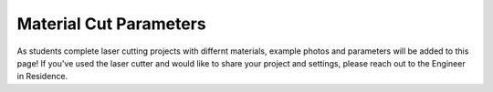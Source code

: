 Material Cut Parameters
=======================
As students complete laser cutting projects with differnt materials, example photos and parameters will be added to this page! If you've used the laser cutter and would like to share your project and settings, please reach out to the Engineer in Residence.

.. list-table:: Material Cut Parameters
   :widths: 25 25 50
   :header-rows: 1

   * - Category
     - Name
     - Laser
     - Power/Current
     - Speed
     - PPI/HZ
     - Passes
   * - Balsa
     - 1/8th
     - Engrave CO2
     - 30
     - 38
     - 1000
     - 1
   * - Balsa
     - 1/8th
     - Cut CO2
     - 26
     - 0.7
     - 6000
     - 2
   * - Foamboard
     - Polyethylene
     - Engrave CO2
     - 2.1
     - 0.6
     - 1000
     - 1
   * - Foamboard
     - Polyethylene
     - Cut CO2
     - 60
     - 1.9
     - 1000
     - 1
   * - Foamboard
     - Dollarama
     - Cut CO2
     - 7.0
     - 0.5
     - 20,000 
     - 5
   * - Plastics
     - Polycarbonate
     - Engrave CO2
     - 10.0
     - 4.0
     - 1000 PPI
     - 1
   * - Plastics
     - Polycarbonate
     - Cut CO2
     - 30
     - 0.4
     - 1000 Hz
     - 2      